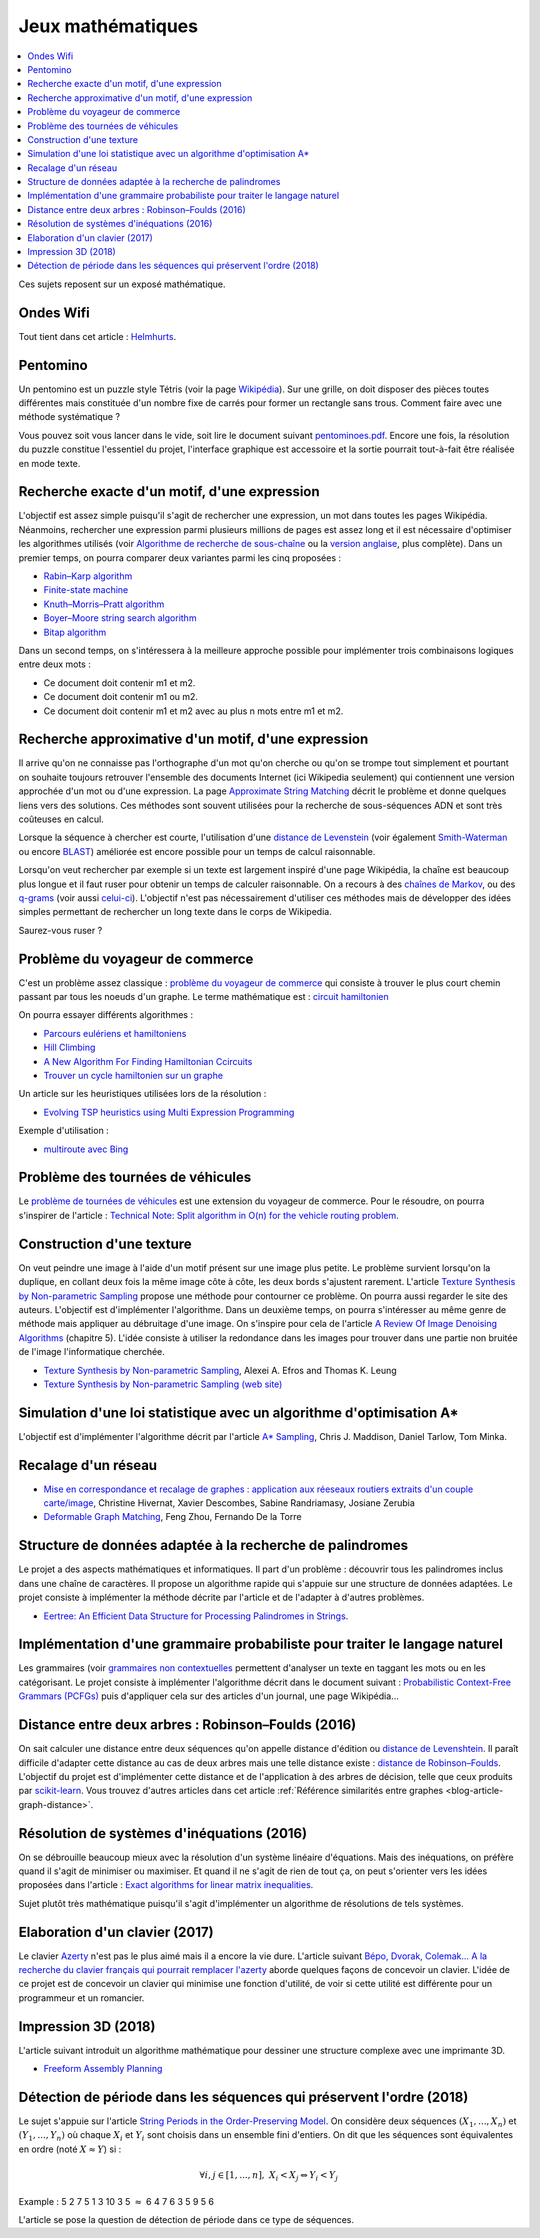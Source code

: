 
.. _l-proj_jeux_maths:

Jeux mathématiques
==================

.. contents::
    :local:

Ces sujets reposent sur un exposé mathématique.

.. _l-math-wifi:

Ondes Wifi
----------

Tout tient dans cet article : `Helmhurts <http://jasmcole.com/2014/08/25/helmhurts/>`_.

.. _l-math-pento:

Pentomino
---------

.. index:: pentomino, tétris

Un pentomino est un puzzle style Tétris (voir la page `Wikipédia <http://fr.wikipedia.org/wiki/Pentamino>`_).
Sur une grille, on doit disposer des pièces toutes différentes mais constituée d'un nombre fixe
de carrés pour former un rectangle sans trous.
Comment faire avec une méthode systématique ?

Vous pouvez soit vous lancer dans le vide, soit lire le document suivant `pentominoes.pdf <http://www.xavierdupre.fr/enseignement/projet_data/pentominoes.pdf>`_.
Encore une fois, la résolution du puzzle constitue l'essentiel du projet, l'interface graphique
est accessoire et la sortie pourrait tout-à-fait être réalisée en mode texte.

.. image:: pent1.png

.. image:: pent2.png

.. _l-math-motif:

Recherche exacte d'un motif, d'une expression
---------------------------------------------

.. index:: TF-IDF, BM25

L'objectif est assez simple puisqu'il s'agit de rechercher une expression,
un mot dans toutes les pages Wikipédia. Néanmoins, rechercher une expression parmi
plusieurs millions de pages est assez long et il est nécessaire d'optimiser
les algorithmes utilisés
(voir `Algorithme de recherche de sous-chaîne <http://fr.wikipedia.org/wiki/Algorithme_de_recherche_de_sous-cha%C3%AEne>`_
ou la `version anglaise <http://en.wikipedia.org/wiki/String_searching_algorithm>`_,
plus complète).
Dans un premier temps, on pourra comparer deux variantes parmi les cinq proposées :

* `Rabin–Karp algorithm <http://en.wikipedia.org/wiki/Rabin–Karp_string_search_algorithm>`_
* `Finite-state machine <http://en.wikipedia.org/wiki/Finite-state_machine>`_
* `Knuth–Morris–Pratt algorithm <http://en.wikipedia.org/wiki/Knuth–Morris–Pratt_algorithm>`_
* `Boyer–Moore string search algorithm <http://en.wikipedia.org/wiki/Boyer–Moore_string_search_algorithm>`_
* `Bitap algorithm <http://en.wikipedia.org/wiki/Bitap_algorithm>`_

Dans un second temps, on s'intéressera à la meilleure approche possible
pour implémenter trois combinaisons logiques entre deux mots :

* Ce document doit contenir m1 et m2.
* Ce document doit contenir m1 ou m2.
* Ce document doit contenir m1 et m2 avec au plus n mots entre m1 et m2.

.. _l-math-exp:

Recherche approximative d'un motif, d'une expression
----------------------------------------------------

.. index:: Smith-Waterman, Approximate String Matching

Il arrive qu'on ne connaisse pas l'orthographe d'un mot qu'on cherche ou qu'on se
trompe tout simplement et pourtant on souhaite toujours retrouver
l'ensemble des documents Internet (ici Wikipedia seulement)
qui contiennent une version approchée d'un mot ou d'une expression.
La page `Approximate String Matching <http://en.wikipedia.org/wiki/Approximate_string_matching>`_
décrit le problème et donne quelques liens
vers des solutions. Ces méthodes sont souvent utilisées pour la recherche
de sous-séquences ADN et sont très coûteuses en calcul.

Lorsque la séquence à chercher est courte, l'utilisation d'une
`distance de Levenstein <http://en.wikipedia.org/wiki/Levenshtein_distance>`_
(voir également `Smith-Waterman <http://en.wikipedia.org/wiki/Smith%E2%80%93Waterman_algorithm>`_
ou encore `BLAST <http://en.wikipedia.org/wiki/BLAST>`_)
améliorée est encore possible pour un temps de calcul raisonnable.

Lorsqu'on veut rechercher par exemple si un texte est largement inspiré d'une page Wikipédia,
la chaîne est beaucoup plus longue et il faut ruser pour obtenir un temps de
calculer raisonnable. On a recours à des
`chaînes de Markov <http://ieeexplore.ieee.org/xpl/freeabs_all.jsp?arnumber=5715088>`_,
ou des `q-grams <http://www.xavierdupre.fr/enseignement/projet_data/q-gram_TCS92.pdf>`_
(voir aussi `celui-ci <http://www.xavierdupre.fr/enseignement/projet_data/q-gram_p195-lee.pdf>`_).
L'objectif n'est pas nécessairement d'utiliser ces méthodes mais de développer
des idées simples permettant de rechercher un long texte dans le corps de Wikipedia.

Saurez-vous ruser ?

.. _l-math-tsp:

Problème du voyageur de commerce
--------------------------------

.. index:: TSP, hill climbing, salesman, circuit hamiltonien, hamiltonien

C'est un problème assez classique : `problème du voyageur de commerce <http://fr.wikipedia.org/wiki/Probl%C3%A8me_du_voyageur_de_commerce>`_
qui consiste à trouver le plus court chemin passant par tous les noeuds d'un graphe.
Le terme mathématique est : `circuit hamiltonien <http://fr.wikipedia.org/wiki/Graphe_hamiltonien>`_

On pourra essayer différents algorithmes :

* `Parcours eulériens et hamiltoniens <https://www.gerad.ca/~alainh/Euler-Hamilton.pdf>`_
* `Hill Climbing <http://en.wikipedia.org/wiki/Hill_climbing>`_
* `A New Algorithm For Finding Hamiltonian Ccircuits <http://www.dharwadker.org/hamilton/>`_
* `Trouver un cycle hamiltonien sur un graphe <http://blog.neamar.fr/2-uncategorised/129-algorithme-cycle-hamiltonien-graphe>`_

Un article sur les heuristiques utilisées lors de la résolution :

* `Evolving TSP heuristics using Multi Expression Programming <http://arxiv.org/abs/1509.02459>`_

Exemple d'utilisation :

* `multiroute avec Bing <https://www.multiroute.de/?locale=fr>`_

.. _l-math-tsp-plus:

Problème des tournées de véhicules
----------------------------------

Le `problème de tournées de véhicules <https://fr.wikipedia.org/wiki/Probl%C3%A8me_de_tourn%C3%A9es_de_v%C3%A9hicules>`_
est une extension du voyageur de commerce. Pour le résoudre, on pourra s'inspirer
de l'article :
`Technical Note: Split algorithm in O(n) for the vehicle routing problem <http://arxiv.org/pdf/1508.02759v2.pdf>`_.

.. _l-math-text:

Construction d'une texture
--------------------------

.. index:: image processing

On veut peindre une image à l'aide d'un motif présent sur une image plus petite. Le problème
survient lorsqu'on la duplique, en collant deux fois la même image côte à côte, les deux bords
s'ajustent rarement. L'article
`Texture Synthesis by Non-parametric Sampling <http://www.xavierdupre.fr/enseignement/projet_data/texture_efros-iccv99.pdf>`_
propose une méthode pour contourner ce problème.
On pourra aussi regarder le site des auteurs. L'objectif est
d'implémenter l'algorithme. Dans un deuxième temps, on pourra s'intéresser au même genre de méthode mais appliquer au
débruitage d'une image. On s'inspire pour cela de l'article
`A Review Of Image Denoising Algorithms <http://www.xavierdupre.fr/enseignement/projet_data/debruitage_NLM_morel.pdf>`_
(chapitre 5). L'idée consiste à utiliser la redondance dans les images pour trouver dans
une partie non bruitée de l'image l'informatique cherchée.

* `Texture Synthesis by Non-parametric Sampling <http://www.xavierdupre.fr/enseignement/projet_data/texture_efros-iccv99.pdf>`_, Alexei A. Efros and Thomas K. Leung
* `Texture Synthesis by Non-parametric Sampling (web site) <http://graphics.cs.cmu.edu/people/efros/research/EfrosLeung.html>`_

.. _l-math_simulloi:

Simulation d'une loi statistique avec un algorithme d'optimisation A*
---------------------------------------------------------------------

L'objectif est d'implémenter l'algorithme décrit par l'article
`A* Sampling <http://papers.nips.cc/paper/5449-a-sampling.pdf>`_, Chris J. Maddison, Daniel Tarlow, Tom Minka.

.. _l-math_appariement_graph:

Recalage d'un réseau
--------------------

* `Mise en correspondance et recalage de graphes : application aux réeseaux routiers extraits d'un couple carte/image <https://hal.archives-ouvertes.fr/inria-00073156/document>`_, Christine Hivernat, Xavier Descombes, Sabine Randriamasy, Josiane Zerubia
* `Deformable Graph Matching <https://www.ri.cmu.edu/pub_files/2013/6/dgm.pdf>`_, Feng Zhou, Fernando De la Torre

.. index:: palindrome

.. _l-palindrome-projet-structure:

Structure de données adaptée à la recherche de palindromes
----------------------------------------------------------

Le projet a des aspects mathématiques et informatiques. Il part d'un problème :
découvrir tous les palindromes inclus dans une chaîne de caractères. Il propose
un algorithme rapide qui s'appuie sur une structure de données adaptées.
Le projet consiste à implémenter la méthode décrite par l'article
et de l'adapter à d'autres problèmes.

* `Eertree: An Efficient Data Structure for Processing Palindromes in Strings <http://arxiv.org/abs/1506.04862>`_.

.. index:: grammaire

.. _l-grammaire_context_free:

Implémentation d'une grammaire probabiliste pour traiter le langage naturel
---------------------------------------------------------------------------

Les grammaires (voir `grammaires non contextuelles <https://fr.wikipedia.org/wiki/Grammaire_non_contextuelle>`_
permettent d'analyser un texte en taggant les mots ou en les catégorisant.
Le projet consiste à implémenter l'algorithme décrit dans le document suivant :
`Probabilistic Context-Free Grammars (PCFGs) <http://www.cs.columbia.edu/~mcollins/courses/nlp2011/notes/pcfgs.pdf>`_
puis d'appliquer cela sur des articles d'un journal, une page Wikipédia...

.. index:: tree, arbre, distance, Robinson–Foulds, Levenshtein

.. _l-distance_tree_robinson_foulds:

Distance entre deux arbres : Robinson–Foulds (2016)
---------------------------------------------------

On sait calculer une distance entre deux séquences qu'on appelle distance d'édition
ou `distance de Levenshtein <https://fr.wikipedia.org/wiki/Distance_de_Levenshtein>`_.
Il paraît difficile d'adapter cette distance au cas de deux arbres mais une telle
distance existe :
`distance de Robinson–Foulds <https://en.wikipedia.org/wiki/Robinson%E2%80%93Foulds_metric>`_.
L'objectif du projet est d'implémenter cette distance et de l'application
à des arbres de décision, telle que ceux produits par `scikit-learn <http://scikit-learn.org/>`_.
Vous trouvez d'autres articles dans cet article
:ref:`Référence similarités entre graphes <blog-article-graph-distance>`.

.. index:: inéquations, résolution, systèmes

.. _l-maths-inequation:

Résolution de systèmes d'inéquations (2016)
-------------------------------------------

On se débrouille beaucoup mieux avec la résolution d'un système linéaire d'équations.
Mais des inéquations, on préfère quand il s'agit de minimiser ou maximiser.
Et quand il ne s'agit de rien de tout ça, on peut s'orienter vers
les idées proposées dans l'article :
`Exact algorithms for linear matrix inequalities <http://arxiv.org/pdf/1508.03715v1.pdf>`_.

Sujet plutôt très mathématique puisqu'il s'agit d'implémenter un algorithme
de résolutions de tels systèmes.

.. _l-maths-meilleur-clavier:

Elaboration d'un clavier (2017)
-------------------------------

Le clavier `Azerty <https://fr.wikipedia.org/wiki/AZERTY>`_ n'est pas le plus aimé mais il a encore
la vie dure. L'article suivant
`Bépo, Dvorak, Colemak... A la recherche du clavier français qui pourrait remplacer l'azerty <http://www.lemonde.fr/pixels/article/2016/04/23/bepo-dvorak-colemak-a-la-recherche-du-clavier-francais-qui-pourrait-remplacer-l-azerty_4907632_4408996.html>`_
aborde quelques façons de concevoir un clavier.
L'idée de ce projet est de concevoir un clavier qui minimise une fonction d'utilité,
de voir si cette utilité est différente pour un programmeur et un romancier.

.. _l-impression-3D:

Impression 3D (2018)
--------------------

L'article suivant introduit un algorithme mathématique
pour dessiner une structure complexe avec une imprimante 3D.

* `Freeform Assembly Planning <https://arxiv.org/pdf/1801.00527.pdf>`_

.. _l-string-period:

Détection de période dans les séquences qui préservent l'ordre (2018)
---------------------------------------------------------------------

Le sujet s'appuie sur l'article
`String Periods in the Order-Preserving Model <https://arxiv.org/pdf/1801.01404.pdf>`_.
On considère deux séquences :math:`(X_1, ..., X_n)` et :math:`(Y_1, ..., Y_n)`
où chaque :math:`X_i` et :math:`Y_i` sont choisis dans un ensemble fini d'entiers.
On dit que les séquences sont équivalentes en ordre (noté :math:`X \approx Y`) si :

.. math::

    \forall i, j \in [1,...,n], \; X_i < X_j \Leftrightarrow Y_i < Y_j

Example : 5 2 7 5 1 3 10 3 5 :math:`\approx` 6 4 7 6 3 5 9 5 6

L'article se pose la question de détection de période dans ce type de séquences.
